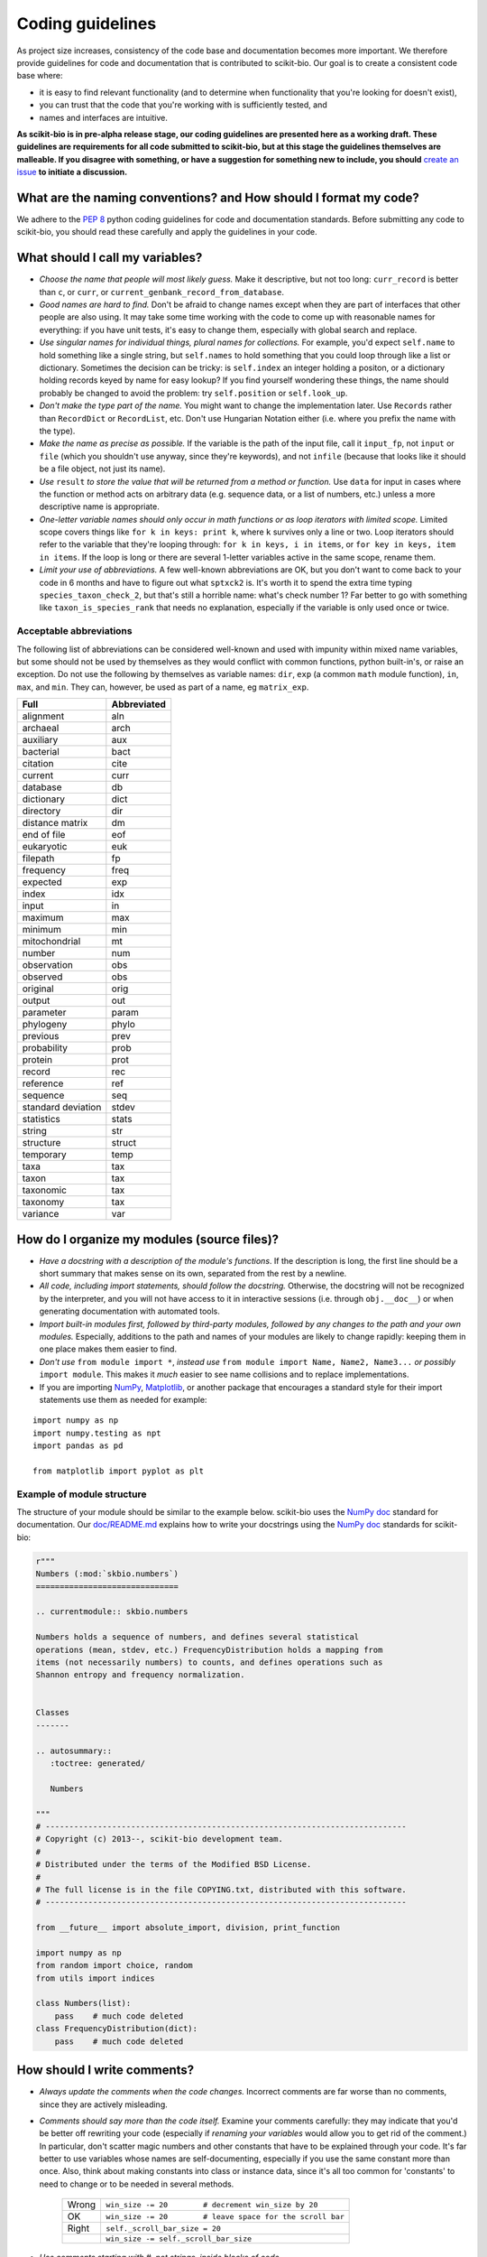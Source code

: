 Coding guidelines
=================

As project size increases, consistency of the code base and documentation becomes more important. We therefore provide guidelines for code and documentation that is contributed to scikit-bio. Our goal is to create a consistent code base where:

* it is easy to find relevant functionality (and to determine when functionality that you're looking for doesn't exist),
* you can trust that the code that you're working with is sufficiently tested, and
* names and interfaces are intuitive.

**As scikit-bio is in pre-alpha release stage, our coding guidelines are presented here as a working draft. These guidelines are requirements for all code submitted to scikit-bio, but at this stage the guidelines themselves are malleable. If you disagree with something, or have a suggestion for something new to include, you should** `create an issue`_ **to initiate a discussion.**

.. _`create an issue`: https://github.com/biocore/scikit-bio/issues

What are the naming conventions? and How should I format my code?
-----------------------------------------------------------------

We adhere to the `PEP 8`_ python coding guidelines for code and documentation standards. Before submitting any code to scikit-bio, you should read these carefully and apply the guidelines in your code.

.. _`PEP 8`: http://legacy.python.org/dev/peps/pep-0008/


What should I call my variables?
--------------------------------

- *Choose the name that people will most likely guess.* Make it descriptive, but not too long: ``curr_record`` is better than ``c``, or ``curr``, or ``current_genbank_record_from_database``.

- *Good names are hard to find.* Don't be afraid to change names except when they are part of interfaces that other people are also using. It may take some time working with the code to come up with reasonable names for everything: if you have unit tests, it's easy to change them, especially with global search and replace.

- *Use singular names for individual things, plural names for collections.* For example, you'd expect ``self.name`` to hold something like a single string, but ``self.names`` to hold something that you could loop through like a list or dictionary. Sometimes the decision can be tricky: is ``self.index`` an integer holding a positon, or a dictionary holding records keyed by name for easy lookup? If you find yourself wondering these things, the name should probably be changed to avoid the problem: try ``self.position`` or ``self.look_up``.

- *Don't make the type part of the name.* You might want to change the implementation later. Use ``Records`` rather than ``RecordDict`` or ``RecordList``, etc. Don't use Hungarian Notation either (i.e. where you prefix the name with the type).

- *Make the name as precise as possible.* If the variable is the path of the input file, call it ``input_fp``, not ``input`` or ``file`` (which you shouldn't use anyway, since they're keywords), and not ``infile`` (because that looks like it should be a file object, not just its name).

- *Use* ``result`` *to store the value that will be returned from a method or function.* Use ``data`` for input in cases where the function or method acts on arbitrary data (e.g. sequence data, or a list of numbers, etc.) unless a more descriptive name is appropriate.

- *One-letter variable names should only occur in math functions or as loop iterators with limited scope.* Limited scope covers things like ``for k in keys: print k``, where ``k`` survives only a line or two. Loop iterators should refer to the variable that they're looping through: ``for k in keys, i in items``, or ``for key in keys, item in items``. If the loop is long or there are several 1-letter variables active in the same scope, rename them.

- *Limit your use of abbreviations.* A few well-known abbreviations are OK, but you don't want to come back to your code in 6 months and have to figure out what ``sptxck2`` is. It's worth it to spend the extra time typing ``species_taxon_check_2``, but that's still a horrible name: what's check number 1? Far better to go with something like ``taxon_is_species_rank`` that needs no explanation, especially if the variable is only used once or twice.

Acceptable abbreviations
^^^^^^^^^^^^^^^^^^^^^^^^

The following list of abbreviations can be considered well-known and used with impunity within mixed name variables, but some should not be used by themselves as they would conflict with common functions, python built-in's, or raise an exception. Do not use the following by themselves as variable names: ``dir``,  ``exp`` (a common ``math`` module function), ``in``, ``max``, and ``min``. They can, however, be used as part of a name, eg ``matrix_exp``.

+--------------------+--------------+
|        Full        |  Abbreviated |
+====================+==============+
|          alignment |          aln |
+--------------------+--------------+
|           archaeal |         arch |
+--------------------+--------------+
|          auxiliary |          aux |
+--------------------+--------------+
|          bacterial |         bact |
+--------------------+--------------+
|           citation |         cite |
+--------------------+--------------+
|            current |         curr |
+--------------------+--------------+
|           database |           db |
+--------------------+--------------+
|         dictionary |         dict |
+--------------------+--------------+
|          directory |          dir |
+--------------------+--------------+
|    distance matrix |           dm |
+--------------------+--------------+
|        end of file |          eof |
+--------------------+--------------+
|         eukaryotic |          euk |
+--------------------+--------------+
|          filepath  |           fp |
+--------------------+--------------+
|          frequency |         freq |
+--------------------+--------------+
|           expected |          exp |
+--------------------+--------------+
|              index |          idx |
+--------------------+--------------+
|              input |           in |
+--------------------+--------------+
|            maximum |          max |
+--------------------+--------------+
|            minimum |          min |
+--------------------+--------------+
|      mitochondrial |           mt |
+--------------------+--------------+
|             number |          num |
+--------------------+--------------+
|        observation |          obs |
+--------------------+--------------+
|           observed |          obs |
+--------------------+--------------+
|           original |         orig |
+--------------------+--------------+
|             output |          out |
+--------------------+--------------+
|          parameter |        param |
+--------------------+--------------+
|          phylogeny |        phylo |
+--------------------+--------------+
|           previous |         prev |
+--------------------+--------------+
|        probability |         prob |
+--------------------+--------------+
|            protein |         prot |
+--------------------+--------------+
|             record |          rec |
+--------------------+--------------+
|          reference |          ref |
+--------------------+--------------+
|           sequence |          seq |
+--------------------+--------------+
| standard deviation |        stdev |
+--------------------+--------------+
|         statistics |        stats |
+--------------------+--------------+
|             string |          str |
+--------------------+--------------+
|          structure |       struct |
+--------------------+--------------+
|          temporary |         temp |
+--------------------+--------------+
|               taxa |          tax |
+--------------------+--------------+
|              taxon |          tax |
+--------------------+--------------+
|          taxonomic |          tax |
+--------------------+--------------+
|           taxonomy |          tax |
+--------------------+--------------+
|           variance |          var |
+--------------------+--------------+

How do I organize my modules (source files)?
--------------------------------------------

- *Have a docstring with a description of the module's functions*. If the description is long, the first line should be a short summary that makes sense on its own, separated from the rest by a newline.

- *All code, including import statements, should follow the docstring.* Otherwise, the docstring will not be recognized by the interpreter, and you will not have access to it in interactive sessions (i.e. through ``obj.__doc__``) or when generating documentation with automated tools.

- *Import built-in modules first, followed by third-party modules, followed by any changes to the path and your own modules.* Especially, additions to the path and names of your modules are likely to change rapidly: keeping them in one place makes them easier to find.

- *Don't use* ``from module import *``, *instead use* ``from module import Name, Name2, Name3...`` *or possibly* ``import module``. This makes it *much* easier to see name collisions and to replace implementations.

- If you are importing `NumPy`_, `Matplotlib`_, or another package that encourages a standard style for their import statements use them as needed for example:

::

    import numpy as np
    import numpy.testing as npt
    import pandas as pd

    from matplotlib import pyplot as plt

.. _`NumPy`: http://www.numpy.org/
.. _`Matplotlib`: http://matplotlib.org/

Example of module structure
^^^^^^^^^^^^^^^^^^^^^^^^^^^

The structure of your module should be similar to the example below. scikit-bio uses the `NumPy doc`_ standard for documentation. Our `doc/README.md`_ explains how to write your docstrings using the `NumPy doc`_ standards for scikit-bio:

.. _`NumPy doc`: https://github.com/numpy/numpy/blob/master/doc/HOWTO_DOCUMENT.rst.txt
.. _`doc/README.md`: https://github.com/biocore/scikit-bio/blob/master/doc/README.md

.. code-block:: python

    r"""
    Numbers (:mod:`skbio.numbers`)
    ==============================

    .. currentmodule:: skbio.numbers

    Numbers holds a sequence of numbers, and defines several statistical
    operations (mean, stdev, etc.) FrequencyDistribution holds a mapping from
    items (not necessarily numbers) to counts, and defines operations such as
    Shannon entropy and frequency normalization.


    Classes
    -------

    .. autosummary::
       :toctree: generated/

       Numbers

    """
    # ----------------------------------------------------------------------------
    # Copyright (c) 2013--, scikit-bio development team.
    #
    # Distributed under the terms of the Modified BSD License.
    #
    # The full license is in the file COPYING.txt, distributed with this software.
    # ----------------------------------------------------------------------------

    from __future__ import absolute_import, division, print_function

    import numpy as np
    from random import choice, random
    from utils import indices

    class Numbers(list):
        pass    # much code deleted
    class FrequencyDistribution(dict):
        pass    # much code deleted


How should I write comments?
----------------------------

- *Always update the comments when the code changes.* Incorrect comments are far worse than no comments, since they are actively misleading.

- *Comments should say more than the code itself.* Examine your comments carefully: they may indicate that you'd be better off rewriting your code (especially if *renaming your variables* would allow you to get rid of the comment.) In particular, don't scatter magic numbers and other constants that have to be explained through your code. It's far better to use variables whose names are self-documenting, especially if you use the same constant more than once. Also, think about making constants into class or instance data, since it's all too common for 'constants' to need to change or to be needed in several methods.

    +-------+------------------------------------------------------------+
    | Wrong |       ``win_size -= 20        # decrement win_size by 20`` |
    +-------+------------------------------------------------------------+
    |    OK | ``win_size -= 20        # leave space for the scroll bar`` |
    +-------+------------------------------------------------------------+
    | Right |                             ``self._scroll_bar_size = 20`` |
    +-------+------------------------------------------------------------+
    |       |                      ``win_size -= self._scroll_bar_size`` |
    +-------+------------------------------------------------------------+


- *Use comments starting with #, not strings, inside blocks of code.*
- *Start each method, class and function with a docstring using triple double quotes (""").* Make sure the docstring follows the `NumPy doc`_ standard.

- *Always update the docstring when the code changes.* Like outdated comments, outdated docstrings can waste a lot of time. "Correct examples are priceless, but incorrect examples are worse than worthless." `Jim Fulton`_.

.. _`Jim Fulton`: http://www.python.org/pycon/dc2004/papers/4/PyCon2004DocTestUnit.pdf

How should I test my code ?
---------------------------

There are several different approaches for testing code in python: ``nose``, ``unittest`` and ``numpy.testing``. Their purpose is the same, to check that execution of code given some input produces a specified output. The cases to which the approaches lend themselves are different.

Whatever approach is employed, the general principle is every line of code should be tested. It is critical that your code be fully tested before you draw conclusions from results it produces. For scientific work, bugs don't just mean unhappy users who you'll never actually meet: **they may mean retracted publications**.

Tests are an opportunity to invent the interface(s) you want. Write the test for a method before you write the method: often, this helps you figure out what you would want to call it and what parameters it should take. It's OK to write the tests a few methods at a time, and to change them as your ideas about the interface change. However, you shouldn't change them once you've told other people what the interface is. In the spirit of this, your tests should also import the functionality that they test from the shortest alias possible. This way any change to the API will cause your tests to break, and rightly so!

Never treat prototypes as production code. It's fine to write prototype code without tests to try things out, but when you've figured out the algorithm and interfaces you must rewrite it *with tests* to consider it finished. Often, this helps you decide what interfaces and functionality you actually need and what you can get rid of.

"Code a little test a little". For production code, write a couple of tests, then a couple of methods, then a couple more tests, then a couple more methods, then maybe change some of the names or generalize some of the functionality. If you have a huge amount of code where all you have to do is write the tests', you're probably closer to 30% done than 90%. Testing vastly reduces the time spent debugging, since whatever went wrong has to be in the code you wrote since the last test suite. And remember to use python's interactive interpreter for quick checks of syntax and ideas.

Run the test suite when you change `anything`. Even if a change seems trivial, it will only take a couple of seconds to run the tests and then you'll be sure. This can eliminate long and frustrating debugging sessions where the change turned out to have been made long ago, but didn't seem significant at the time. **Note that tests are executed using Travis CI**, see `this document's section`_ for further discussion.

.. _`this document's section`: https://github.com/biocore/scikit-bio/blob/master/CONTRIBUTING.md#testing-guidelines

Some pointers
^^^^^^^^^^^^^

- *Use the* ``unittest`` *or the* ``nose`` *framework with tests in a separate file for each module.* Name the test file ``test_module_name.py`` and include it inside the tests folder of the module. Keeping the tests separate from the code reduces the temptation to change the tests when the code doesn't work, and makes it easy to verify that a completely new implementation presents the same interface (behaves the same) as the old.

- *Always include an* ``__init__.py`` *file in your tests directory*. This is required for the module to be included when the package is built and installed via ``setup.py``.

- *Always import from a minimally deep API target*. That means you would use ``from skbio import DistanceMatrix`` instead of ``from skbio.distance import DistanceMatrix``. This allows us prevent most cases of accidental regression in our API.

- *Use* ``numpy.testing`` *if you are doing anything with floating point numbers, arrays or permutations* (use ``numpy.testing.assert_almost_equal``). Do *not* try to compare floating point numbers using ``assertEqual`` if you value your sanity.

- *Test the interface of each class in your code by defining at least one* ``TestCase`` *with the name* ``ClassNameTests``. This should contain tests for everything in the public interface.

- *If the class is complicated, you may want to define additional tests with names* ``ClassNameTests_test_type``. These might subclass ``ClassNameTests`` in order to share ``setUp`` methods, etc.

- *Tests of private methods should be in a separate* ``TestCase`` *called* ``ClassNameTests_private``. Private methods may change if you change the implementation. It is not required that test cases for private methods pass when you change things (that's why they're private, after all), though it is often useful to have these tests for debugging.

- *Test `all` the methods in your class.* You should assume that any method you haven't tested has bugs. The convention for naming tests is ``test_method_name``. Any leading and trailing underscores on the method name can be ignored for the purposes of the test; however, *all tests must start with the literal substring* ``test`` *for* ``unittest`` and ``nose`` *to find them.* If the method is particularly complex, or has several discretely different cases you need to check, use ``test_method_name_suffix``, e.g. ``test_init_empty``, ``test_init_single``, ``test_init_wrong_type``, etc. for testing ``__init__``.

- *Docstrings for testing methods should be considered optional*, instead the description of what the method does should be included in the name itself, therefore the name should be descriptive enough such that when running ``nose -v`` you can immediately see the file and test method that's failing.

.. code-block:: none

    $ nosetests -v
    skbio.maths.diversity.alpha.tests.test_ace.test_ace ... ok
    test_berger_parker_d (skbio.maths.diversity.alpha.tests.test_base.BaseTests) ... ok

    ----------------------------------------------------------------------
    Ran 2 tests in 0.1234s

    OK

- *Module-level functions should be tested in their own* ``TestCase``\ *, called* ``modulenameTests``. Even if these functions are simple, it's important to check that they work as advertised.

- *It is much more important to test several small cases that you can check by hand than a single large case that requires a calculator.* Don't trust spreadsheets for numerical calculations -- use R instead!

- *Make sure you test all the edge cases: what happens when the input is None, or '', or 0, or negative?* What happens at values that cause a conditional to go one way or the other? Does incorrect input raise the right exceptions? Can your code accept subclasses or superclasses of the types it expects? What happens with very large input?

- *To test permutations, check that the original and shuffled version are different, but that the sorted original and sorted shuffled version are the same.* Make sure that you get *different* permutations on repeated runs and when starting from different points.

- *To test random choices, figure out how many of each choice you expect in a large sample (say, 1000 or a million) using the binomial distribution or its normal approximation.* Run the test several times and check that you're within, say, 3 standard deviations of the mean.

- All tests that depend on a random value should be seeded, for example if using NumPy, `numpy.random.seed(0)` should be used, in any other case the appropriate API should be used to create consistent outputs between runs. It is preferable that you do this for each test case instead of doing it in the `setUp` function/method (if any exists).

- Stochastic failures should occur less than 1/10,1000 times, otherwise you risk adding a significant amount of time to the total running time of the test suite.

Example of a ``nose`` test module structure
^^^^^^^^^^^^^^^^^^^^^^^^^^^^^^^^^^^^^^^^^^^

.. code-block:: python

    #!/usr/bin/env python
    from __future__ import division

    # ----------------------------------------------------------------------------
    # Copyright (c) 2013--, scikit-bio development team.
    #
    # Distributed under the terms of the Modified BSD License.
    #
    # The full license is in the file COPYING.txt, distributed with this software.
    # ----------------------------------------------------------------------------

    import numpy as np
    from nose.tools import assert_almost_equal, assert_raises

    from skbio.math.diversity.alpha.ace import ace


    def test_ace():
        assert_almost_equal(ace(np.array([2, 0])), 1.0)
        assert_almost_equal(ace(np.array([12, 0, 9])), 2.0)
        assert_almost_equal(ace(np.array([12, 2, 8])), 3.0)
        assert_almost_equal(ace(np.array([12, 2, 1])), 4.0)
        assert_almost_equal(ace(np.array([12, 1, 2, 1])), 7.0)
        assert_almost_equal(ace(np.array([12, 3, 2, 1])), 4.6)
        assert_almost_equal(ace(np.array([12, 3, 6, 1, 10])), 5.62749672)

        # Just returns the number of OTUs when all are abundant.
        assert_almost_equal(ace(np.array([12, 12, 13, 14])), 4.0)

        # Border case: only singletons and 10-tons, no abundant OTUs.
        assert_almost_equal(ace([0, 1, 1, 0, 0, 10, 10, 1, 0, 0]), 9.35681818182)


    def test_ace_only_rare_singletons():
        with assert_raises(ValueError):
            ace([0, 0, 43, 0, 1, 0, 1, 42, 1, 43])


    if __name__ == '__main__':
        import nose
        nose.runmodule()

Git pointers
------------

Commit messages are a useful way to document the changes being made to a project, it additionally documents who is making these changes and when are these changes being made, all of which are relevant when tracing back problems.

Authoring a commit message
^^^^^^^^^^^^^^^^^^^^^^^^^^

The most important metadata in a commit message is (arguably) the author's name and the author's e-mail. GitHub uses this information to attribute your contributions to a project, see for example the `scikit-bio list of contributors`_.

.. _`scikit-bio list of contributors`: https://github.com/biocore/scikit-bio/graphs/contributors

Follow `this guide`_ to set up your system and **make sure the e-mail you use in this step is the same e-mail associated to your GitHub account**.

.. _`this guide`: http://git-scm.com/book/en/Getting-Started-First-Time-Git-Setup

After doing this you should see your name and e-mail when you run the following commands:

.. code-block:: none

    $ git config --global user.name
    Yoshiki Vázquez Baeza
    $ git config --global user.email
    yoshiki89@gmail.com

Writting a commit message
^^^^^^^^^^^^^^^^^^^^^^^^^

In general the writing of a commit message should adhere to `NumPy's guidelines`_ which if followed correctly will help you structure your changes better i. e. bug fixes will be in a commit followed by a commit updating the test suite and with one last commit that update the documentation as needed.

GitHub provides a set of handy features that will link together a commit message to a ticket in the issue tracker, this is specially helpful because you can `close an issue automatically`_ when the change is merged into the main repository, this reduces the amount of work that has to be done making sure outdated issues are not open.

.. _`NumPy's guidelines`: http://docs.scipy.org/doc/numpy/dev/gitwash/development_workflow.html#writing-the-commit-message
.. _`close an issue automatically`: https://help.github.com/articles/closing-issues-via-commit-messages
